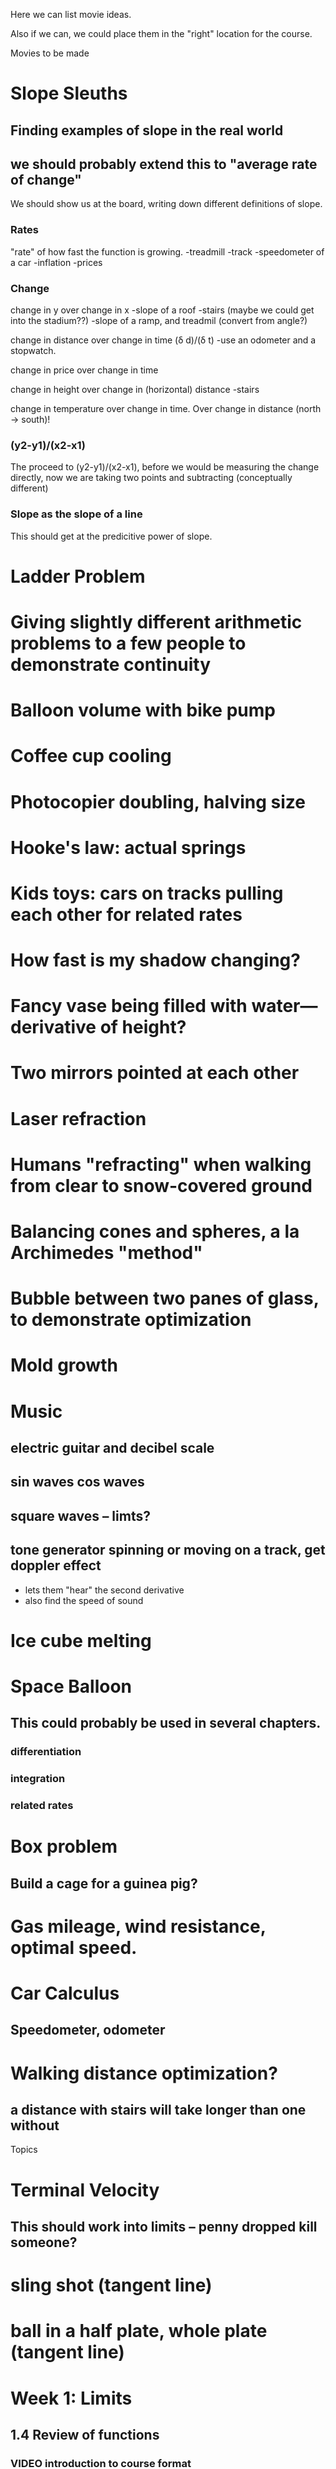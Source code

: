 Here we can list movie ideas. 

Also if we can, we could place them in the "right" location for the
course.

Movies to be made
* Slope Sleuths
** Finding examples of slope in the real world
** we should probably extend this to "average rate of change"

We should show us at the board, writing down different definitions of slope.

*** Rates
"rate" of how fast the function is growing.
-treadmill
-track
-speedometer of a car
-inflation
-prices

*** Change
change in y over change in x
-slope of a roof
-stairs (maybe we could get into the stadium??)
-slope of a ramp, and treadmil
(convert from angle?)


change in distance over change in time (\delta d)/(\delta t)
-use an odometer and a stopwatch.

change in price over change in time

change in height over change in (horizontal) distance
-stairs

change in temperature over change in time. 
Over change in distance (north -> south)!

*** (y2-y1)/(x2-x1)
The proceed to (y2-y1)/(x2-x1), before we would be measuring the
change directly, now we are taking two points and subtracting
(conceptually different)

*** Slope as the slope of a line
This should get at the predicitive power of slope. 


* Ladder Problem
* Giving slightly different arithmetic problems to a few people to demonstrate continuity
* Balloon volume with bike pump
* Coffee cup cooling
* Photocopier doubling, halving size
* Hooke's law: actual springs
* Kids toys: cars on tracks pulling each other for related rates
* How fast is my shadow changing?
* Fancy vase being filled with water---derivative of height?
* Two mirrors pointed at each other
* Laser refraction
* Humans "refracting" when walking from clear to snow-covered ground
* Balancing cones and spheres, a la Archimedes "method"
* Bubble between two panes of glass, to demonstrate optimization
* Mold growth
* Music
** electric guitar and decibel scale
** sin waves cos waves
** square waves -- limts?
** tone generator spinning or moving on a track, get doppler effect
- lets them "hear" the second derivative
- also find the speed of sound
* Ice cube melting
* Space Balloon
** This could probably be used in several chapters.
*** differentiation
*** integration
*** related rates
* Box problem
** Build a cage for a guinea pig?
* Gas mileage, wind resistance, optimal speed.
* Car Calculus
** Speedometer, odometer
* Walking distance optimization? 
** a distance with stairs will take longer than one without




Topics

* Terminal Velocity
** This should work into limits -- penny dropped kill someone?
* sling shot (tangent line)
* ball in a half plate, whole plate (tangent line)

* Week 1: Limits
** 1.4 Review of functions
*** VIDEO introduction to course format
*** VIDEO what is a function?
Physically "build" a function
What is is *not* a function
*** y = f(x-3) shifts the graph?  
*** KHAN graph transformations
*** KHAN lines and slope
*** We should probably limit our definition as a function from R -> R.
A function from R -> R is a paring where every element in R is mapped
to some element in R.  Moreover, we can discuss how Functions might
not have an inverse.
** 2.1 Idea of limits
*** VIDEO what is a limit?  plug in nearby values
*** VIDEO reading limits from a graph
*** KHAN evaluating limits from a graph, piecewise functions, discontinuous
*** VIDEO why do we care about limits?  any time we have approximations we can improve
*** Motivating Example: 
(x^2 - 3x + 2)/(x-2), plot for integer values of x from -1 to 2,
excluding x=2. Explain how this is *not* equal to x-1, and that a
limit is needed.
** 2.2 Definition of limits
*** KHAN start with function square root(X^2+2)/|X| 
- ask about evaluating this at various points to suggest continuity 
*** VIDEO one-sided limits
*** VIDEO relationship between one and two sided limits
*** VIDEO a limit may not exist
** 2.3 Limit laws
*** VIDEO limit of a sum is the sum of the limits
ask three different people to do three different multiplication
problems, all slightly different but with answers nearby each
other---how do their answers compare?
I can do this by printing the problem out in giant letters on the
paper and giving it to them.
*** VIDEO limit of a product is the product of the limits
ask three different people to do three different multiplication
problems, all slightly different but with answers nearby each
other---how do their answers compare?
*** VIDEO squeeze theorem
* Week 2: Infinity and Continuity
** 2.4 Infinite limits
*** VIDEO definition of limits involving infinity
*** VIDEO vertical asymptotes
*** VIDEO limits involving infinity analytically
** 2.5 Limits at infinity
** 2.6 Continuity
*** VIDEO statement of the intermediate value theorem
*** DEMO string dropping onto string, find fixed point; map dropping onto floor
*** VIDEO root finding via bisection; approximate sqrt(2)
* Week 3: The Derivative
** 3.1 Derivative
*** KHAN line up tangent line with graph
*** VIDEO what derivatives tell us?  positive derivatives increasing?
*** VIDEO what is concavity?
*** KHAN where is this function concave up?  concave down?
*** VIDEO why do we care?  optimization!
** 3.1 More derivatives
** 3.2 Rules of differentiation
* Week 4: Techniques of Differentiation
** MIDTERM
** 3.3 Product and quotient rules
*** KHAN generate a bunch of random problems
* Week 5: Chain rule
*** DEMO physically connect together (lopsided!) gears
** 3.6 Chain rule
*** KHAN numerical chain rule examples
** 3.5 Derivatives as rates of change
*** DEMO bouncing ball showing velocity & acceleration
** 3.7 Implicit differentiation
* Week 6: Derivatives of Transcendental Functions
** 3.4 Derivatives of trig functions
*** VIDEO review trig functions and identities (Direct to khan academy)
*** KHAN generate a bunch of random problems
** 3.8 Derivatives of exp and log
** 3.9 Derivatives of inverse trig functions
** 3.10 Related rates
*** DEMO lego figure shadow length
* Week 7: Applications
** 3.10 Related rates again
** 4.2 What derivatives tell us
*** KHAN given a function, find an interval where the function is increasing
** 4.3 Graphing functions
*** KHAN which of these graphs is the graph of the derivative?
*** KHAN click to place critical points; drag four basic pieces into interval?
*** KHAN antiderivatives of functions defined on disconnected intervals?
* Week 8: Optimization
*** VIDEO extreme value theorem (optimal beauty of a statue)
** MIDTERM
** 4.1 Maxima and minima
** 4.4 Optimization problems
** 4.4 Optimization problems
* Week 9: Linear approximation
** 4.5 Linear approximation and differentials
*** DEMO volume of orange rind
*** KHAN numerical integration
** 4.6 Mean value theorem
*** VIDEO discuss how important the mean value theorem is, but of course, emphasize that we aren't going to prove things that are obvious
*** KHAN get some inequalities
* Week 10: Antidifferentiation
** 4.7 L'hopital's rule
*** VIDEO intermediate forms
*** KHAN random exercises: random function, taylor series, subtract off, rewrite rational function
** 4.8 Newton's method
*** VIDEO newton's method
*** VIDEO newton's method failure ("hope" as one of the steps)
*** KHAN estimate square roots using newton's method to desired accuracy
** 4.9 Antiderivatives
* Week 11: Integration
** 5.1 Approximation area under curve
** 5.1 Approximating area under curve
* Week 12: Fundamental theorem of calculus
** MIDTERM 3
** 5.2 Definite integral
** 5.3 Fundamental theorem of calculuis
* Week 13: Techniques of integration
** 5.4 Working with integrals
* Week 14: Substitution rule
** 5.5 Substitution rule
** 5.5 Substitution rule again
** 6.1 Velocity and net change
* Week 15: Volume
** 6.2 Regions Between curves
** 6.3 Volume by slicing
** 6.4 Volume by shells
* Week 16: Topics
** Other topics: Surface area, arc length, centers of mass
** Final exam
